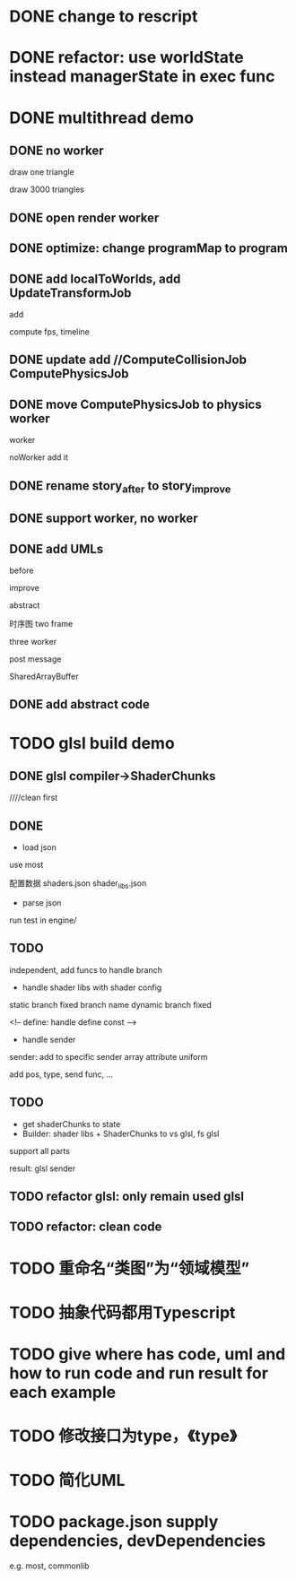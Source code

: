 * DONE change to rescript

# * TODO use english comment instead of chinese comment

* DONE refactor: use worldState instead managerState in exec func

* DONE multithread demo


** DONE no worker

draw one triangle

draw 3000 triangles



** DONE open render worker


** DONE optimize: change programMap to program

# ** TODO move build model matrix to update->BuildModelMatrixJob
# ** TODO update add DoSomeHeaveComputeJob
** DONE add localToWorlds, add UpdateTransformJob

add


compute fps, timeline



** DONE update add //ComputeCollisionJob ComputePhysicsJob


** DONE move ComputePhysicsJob to physics worker


worker


noWorker add it


# ** TODO open more workers by pipeline + json



# ** TODO shared DO by SharedArrayBuffer

** DONE rename story_after to story_improve

** DONE support worker, no worker


** DONE add UMLs

before

improve

abstract



# 类图

时序图
two frame

three worker

post message

SharedArrayBuffer


** DONE add abstract code


* TODO glsl build demo

** DONE glsl compiler->ShaderChunks

# change to rescript

# add as gulp task

# pass run test


////clean first



** DONE 

- load json
use most

配置数据
    shaders.json
    shader_libs.json

- parse json


run test in engine/

** TODO 
independent, add funcs to handle branch



- handle shader libs with shader config
static branch
    fixed branch name
dynamic branch
    fixed

<!-- define:
handle define const -->

- handle sender
sender: add to specific sender array
attribute
uniform


add pos, type, send func, ...


** TODO 
- get shaderChunks to state
- Builder: shader libs + ShaderChunks to vs glsl, fs glsl
support all parts




result:
glsl
sender







** TODO refactor glsl: only remain used glsl

** TODO refactor: clean code


* TODO 重命名“类图”为“领域模型”

* TODO 抽象代码都用Typescript

* TODO give where has code, uml and how to run code and run result for each example


* TODO 修改接口为type，《type》


* TODO 简化UML


* TODO package.json supply dependencies, devDependencies
e.g. most, commonlib